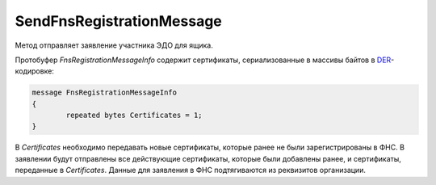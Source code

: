SendFnsRegistrationMessage
==========================

Метод отправляет заявление участника ЭДО для ящика.

.. http:post:: /SendFnsRegistrationMessage

    :query boxId: идентификатор ящика
    
    :body: сериализованный протобуфер *FnsRegistrationMessageInfo*

    :reqheader Authorization: необходимые данные для :doc:`авторизации <../Authorization>`

    :statuscode 200: операция успешно завершена
    :statuscode 400: данные в запросе имеют неверный формат или отсутствуют обязательные параметры
    :statuscode 401: в запросе отсутствует HTTP-заголовок ``Authorization``, или в этом заголовке содержатся некорректные авторизационные данные
    :statuscode 403: доступ к ящику с предоставленным авторизационным токеном запрещен
    :statuscode 405: используется неподходящий HTTP-метод
    :statuscode 409: в свойствах организации не указаны поля: ОГРН, код ИФНС, код региона
    :statuscode 500: при обработке запроса возникла непредвиденная ошибка

Протобуфер *FnsRegistrationMessageInfo* содержит сертификаты, сериализованные в массивы байтов в `DER <http://www.itu.int/ITU-T/studygroups/com17/languages/X.690-0207.pdf>`__-кодировке:

.. code-block:: protobuf

	message FnsRegistrationMessageInfo
	{
		repeated bytes Certificates = 1;
	}
	
В *Certificates* необходимо передавать новые сертификаты, которые ранее не были зарегистрированы в ФНС. В заявлении будут отправлены все действующие сертификаты, которые были добавлены ранее, и сертификаты, переданные в *Certificates*. Данные для заявления в ФНС подтягиваются из реквизитов организации.
